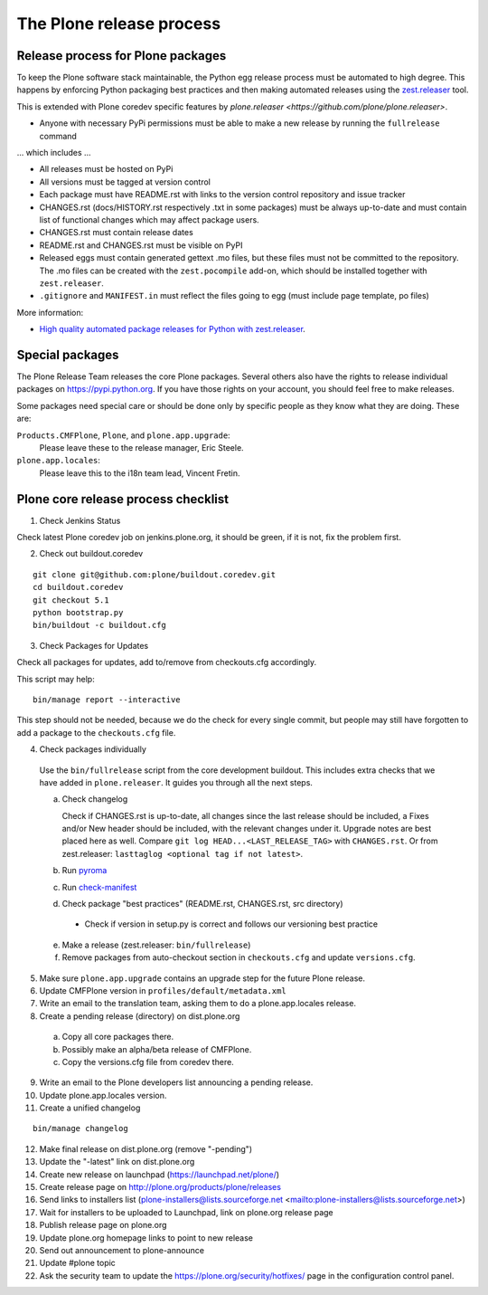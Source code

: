 .. -*- coding: utf-8 -*-

=========================
The Plone release process
=========================


Release process for Plone packages
==================================

To keep the Plone software stack maintainable, the Python egg release process must be automated to high degree.
This happens by enforcing Python packaging best practices and then making automated releases using the `zest.releaser <https://github.com/zestsoftware/zest.releaser/>`_  tool.

This is extended with Plone coredev specific features by `plone.releaser <https://github.com/plone/plone.releaser>`.

* Anyone with necessary PyPi permissions must be able to make a new release by running the ``fullrelease`` command

... which includes ...

* All releases must be hosted on PyPi

* All versions must be tagged at version control

* Each package must have README.rst with links to the version control repository and issue tracker

* CHANGES.rst (docs/HISTORY.rst respectively .txt in some packages) must be always up-to-date and must contain list of functional changes which may affect package users.

* CHANGES.rst must contain release dates

* README.rst and CHANGES.rst must be visible on PyPI

* Released eggs must contain generated gettext .mo files,
  but these files must not be committed to the repository.
  The .mo files can be created with the ``zest.pocompile`` add-on,
  which should be installed together with ``zest.releaser``.

* ``.gitignore`` and ``MANIFEST.in`` must reflect the files going to egg (must include page template, po files)

More information:

* `High quality automated package releases for Python with zest.releaser <http://opensourcehacker.com/2012/08/14/high-quality-automated-package-releases-for-python-with-zest-releaser/>`_.


Special packages
================

The Plone Release Team releases the core Plone packages.
Several others also have the rights to release individual packages on https://pypi.python.org.
If you have those rights on your account, you should feel free to make releases.

Some packages need special care or should be done only by specific people as they know what they are doing.
These are:

``Products.CMFPlone``, ``Plone``, and ``plone.app.upgrade``:
  Please leave these to the release manager, Eric Steele.

``plone.app.locales``:
  Please leave this to the i18n team lead, Vincent Fretin.


Plone core release process checklist
====================================

1. Check Jenkins Status

Check latest Plone coredev job on jenkins.plone.org, it should be green, if it is not, fix the problem first.

2. Check out buildout.coredev

::

  git clone git@github.com:plone/buildout.coredev.git
  cd buildout.coredev
  git checkout 5.1
  python bootstrap.py
  bin/buildout -c buildout.cfg

3. Check Packages for Updates

Check all packages for updates, add to/remove from checkouts.cfg accordingly.

This script may help::

  bin/manage report --interactive

This step should not be needed, because we do the check for every single commit,
but people may still have forgotten to add a package to the ``checkouts.cfg`` file.

4. Check packages individually

  Use the ``bin/fullrelease`` script from the core development buildout.
  This includes extra checks that we have added in ``plone.releaser``.
  It guides you through all the next steps.

  a) Check changelog

     Check if CHANGES.rst is up-to-date,
     all changes since the last release should be included,
     a Fixes and/or New header should be included,
     with the relevant changes under it.
     Upgrade notes are best placed here as well.
     Compare ``git log HEAD...<LAST_RELEASE_TAG>`` with ``CHANGES.rst``.
     Or from zest.releaser: ``lasttaglog <optional tag if not latest>``.

  b) Run `pyroma <https://pypi.python.org/pypi/pyroma/>`_

  c) Run `check-manifest <https://pypi.python.org/pypi/check-manifest/>`_

  d) Check package "best practices" (README.rst, CHANGES.rst, src directory)

    - Check if version in setup.py is correct and follows our versioning best practice

  e) Make a release (zest.releaser: ``bin/fullrelease``)

  f) Remove packages from auto-checkout section in ``checkouts.cfg`` and update ``versions.cfg``.

5. Make sure ``plone.app.upgrade`` contains an upgrade step for the future Plone release.

6. Update CMFPlone version in ``profiles/default/metadata.xml``

7. Write an email to the translation team,
   asking them to do a plone.app.locales release.

8. Create a pending release (directory) on dist.plone.org

  a) Copy all core packages there.

  b) Possibly make an alpha/beta release of CMFPlone.

  c) Copy the versions.cfg file from coredev there.


9. Write an email to the Plone developers list announcing a pending release.

10. Update plone.app.locales version.

11. Create a unified changelog

::

  bin/manage changelog

12. Make final release on dist.plone.org (remove "-pending")

13. Update the "-latest" link on dist.plone.org

14. Create new release on launchpad (https://launchpad.net/plone/)

15. Create release page on http://plone.org/products/plone/releases

16. Send links to installers list
    (plone-installers@lists.sourceforge.net <mailto:plone-installers@lists.sourceforge.net>)

17. Wait for installers to be uploaded to Launchpad,
    link on plone.org release page

18. Publish release page on plone.org

19. Update plone.org homepage links to point to new release

20. Send out announcement to plone-announce

21. Update #plone topic

22. Ask the security team to update the https://plone.org/security/hotfixes/ page in the configuration control panel.

